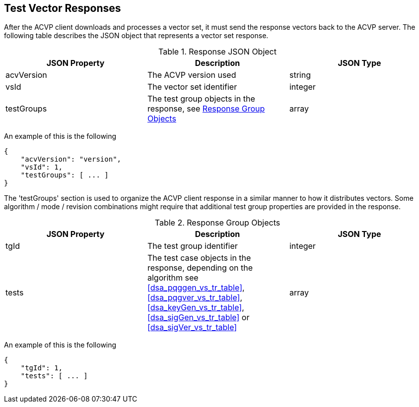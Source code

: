 
[#responses]
== Test Vector Responses

After the ACVP client downloads and processes a vector set, it must send the response vectors back to the ACVP server. The following table describes the JSON object that represents a vector set response.

[[response_table]]
.Response JSON Object
|===
| JSON Property | Description | JSON Type

| acvVersion | The ACVP version used | string
| vsId | The vector set identifier | integer
| testGroups | The test group objects in the response, see <<response_group_table>> | array
|===

An example of this is the following

[source, json]
----
{
    "acvVersion": "version",
    "vsId": 1,
    "testGroups": [ ... ]
}
----

The 'testGroups' section is used to organize the ACVP client response in a similar manner to how it distributes vectors. Some algorithm / mode / revision combinations might require that additional test group properties are provided in the response.

[[response_group_table]]
.Response Group Objects
|===
| JSON Property | Description | JSON Type

| tgId | The test group identifier | integer
| tests | The test case objects in the response, depending on the algorithm see <<dsa_pqggen_vs_tr_table>>, <<dsa_pqgver_vs_tr_table>>, <<dsa_keyGen_vs_tr_table>>, <<dsa_sigGen_vs_tr_table>> or <<dsa_sigVer_vs_tr_table>> | array
|===

An example of this is the following

----
{
    "tgId": 1,
    "tests": [ ... ]
}
----
